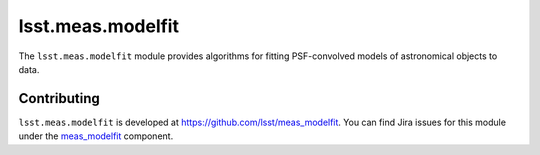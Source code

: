 .. _lsst.meas.modelfit:

##################
lsst.meas.modelfit
##################

The ``lsst.meas.modelfit`` module provides algorithms for fitting PSF-convolved models of astronomical objects to data.

.. _lsst.meas.modelfit-contributing:

Contributing
============

``lsst.meas.modelfit`` is developed at https://github.com/lsst/meas_modelfit.
You can find Jira issues for this module under the `meas_modelfit <https://jira.lsstcorp.org/issues/?jql=project%20%3D%20DM%20AND%20component%20%3D%20meas_modelfit>`_ component.

.. .. _lsst.meas.modelfit-pyapi:

.. Python API reference
.. ====================

.. .. automodapi:: lsst.meas.modelfit
..    :no-main-docstr:
